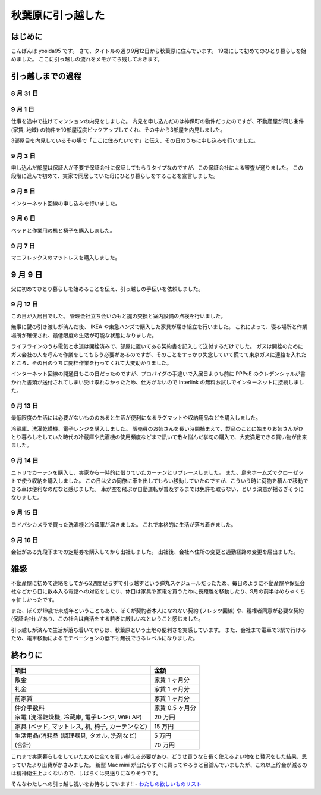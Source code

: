 秋葉原に引っ越した
==================

はじめに
--------

こんばんは yosida95 です。
さて、タイトルの通り9月12日から秋葉原に住んでいます。
19歳にして初めてのひとり暮らしを始めました。
ここに引っ越しの流れをメモがてら残しておきます。

引っ越しまでの過程
------------------

8 月 31 日
~~~~~~~~~~

.. raw:: html

    <blockquote class="twitter-tweet" lang="en"><p lang="ja" dir="ltr">マンションの内見申し込んだった</p>&mdash; Kohei YOSHIDA (@yosida95) <a href="https://twitter.com/yosida95/status/505993706474708992">August 31, 2014</a></blockquote>

9 月 1 日
~~~~~~~~~

仕事を途中で抜けてマンションの内見をしました。
内見を申し込んだのは神保町の物件だったのですが、不動産屋が同じ条件 (家賃, 地域) の物件を10部屋程度ピックアップしてくれ、その中から3部屋を内見しました。

3部屋目を内見しているその場で「ここに住みたいです」と伝え、その日のうちに申し込みを行いました。

9 月 3 日
~~~~~~~~~

申し込んだ部屋は保証人が不要で保証会社に保証してもらうタイプなのですが、この保証会社による審査が通りました。
この段階に進んで初めて、実家で同居していた母にひとり暮らしをすることを宣言しました。

9 月 5 日
~~~~~~~~~

インターネット回線の申し込みを行いました。

.. raw:: html

    <blockquote class="twitter-tweet" lang="en"><p lang="ja" dir="ltr">ネット回線申し込みの件で電話があって対応したんだけど、担当の人の要領や話のテンポがすこぶる悪くて、よっぽど別の人に変わって貰おうか悩んだ。ただの開通までの流れの説明なのにどうしてあんなにまごまごしてんだよ</p>&mdash; Kohei YOSHIDA (@yosida95) <a href="https://twitter.com/yosida95/status/507739057611214849">September 5, 2014</a></blockquote>

9 月 6 日
~~~~~~~~~

.. raw:: html

    <blockquote class="twitter-tweet" lang="en"><p lang="ja" dir="ltr">本命 (@ IKEA 船橋 in 船橋市, 千葉県) <a href="https://t.co/haLsxT80vq">https://t.co/haLsxT80vq</a></p>&mdash; Kohei YOSHIDA (@yosida95) <a href="https://twitter.com/yosida95/status/508147562386182144">September 6, 2014</a></blockquote>

ベッドと作業用の机と椅子を購入しました。

9 月 7 日
~~~~~~~~~

.. raw:: html

    <blockquote class="twitter-tweet" lang="en"><p lang="ja" dir="ltr">I&#39;m at 東急ハンズ 渋谷店 in 渋谷区, 東京都 <a href="https://t.co/cqJBvPLb8h">https://t.co/cqJBvPLb8h</a></p>&mdash; Kohei YOSHIDA (@yosida95) <a href="https://twitter.com/yosida95/status/508531775836934144">September 7, 2014</a></blockquote>

マニフレックスのマットレスを購入しました。

9 月 9 日
---------

父に初めてひとり暮らしを始めることを伝え、引っ越しの手伝いを依頼しました。

9 月 12 日
~~~~~~~~~~

この日が入居日でした。
管理会社立ち会いのもと鍵の交換と室内設備の点検を行いました。

無事に鍵の引き渡しが済んだ後、 IKEA や東急ハンズで購入した家具が届き組立を行いました。
これによって、寝る場所と作業場所が確保され、最低限度の生活が可能な状態になりました。

ライフラインのうち電気と水道は開栓済みで、部屋に置いてある契約書を記入して送付するだけでした。
ガスは開栓のためにガス会社の人を呼んで作業をしてもらう必要があるのですが、そのことをすっかり失念していて慌てて東京ガスに連絡を入れたところ、その日のうちに開栓作業を行ってくれて大変助かりました。

インターネット回線の開通日もこの日だったのですが、プロバイダの手違いで入居日よりも前に PPPoE のクレデンシャルが書かれた書類が送付されてしまい受け取れなかったため、仕方がないので Interlink の無料お試しでインターネットに接続しました。

9 月 13 日
~~~~~~~~~~

.. raw:: html

    <blockquote class="twitter-tweet" lang="en"><p lang="ja" dir="ltr">2 週連続 (@ IKEA 船橋 in 船橋市, 千葉県) <a href="https://t.co/lJvXNXy1RO">https://t.co/lJvXNXy1RO</a></p>&mdash; Kohei YOSHIDA (@yosida95) <a href="https://twitter.com/yosida95/status/510674100734668800">September 13, 2014</a></blockquote>

最低限度の生活には必要がないもののあると生活が便利になるラグマットや収納用品などを購入しました。

.. raw:: html

    <blockquote class="twitter-tweet" lang="en"><p lang="ja" dir="ltr">間違えた (@ ヨドバシカメラ マルチメディアAkiba in Chiyoda, 東京都) <a href="https://t.co/al8hsQgORY">https://t.co/al8hsQgORY</a></p>&mdash; Kohei YOSHIDA (@yosida95) <a href="https://twitter.com/yosida95/status/510737587255148544">September 13, 2014</a></blockquote>

冷蔵庫、洗濯乾燥機、電子レンジを購入しました。
販売員のお姉さんを長い時間捕まえて、製品のことに始まりお姉さんがひとり暮らしをしていた時代の冷蔵庫や洗濯機の使用頻度などまで訊いて散々悩んだ挙句の購入で、大変満足できる買い物が出来ました。

9 月 14 日
~~~~~~~~~~

ニトリでカーテンを購入し、実家から一時的に借りていたカーテンとリプレースしました。
また、島忠ホームズでクローゼットで使う収納を購入しました。
この日は父の同僚に車を出してもらい移動していたのですが、こういう時に荷物を積んで移動できる車は便利なのだなと感じました。
車が空を飛ぶか自動運転が普及するまでは免許を取らない、という決意が揺るぎそうになりました。

9 月 15 日
~~~~~~~~~~

ヨドバシカメラで買った洗濯機と冷蔵庫が届きました。
これで本格的に生活が落ち着きました。

9 月 16 日
~~~~~~~~~~

会社がある九段下までの定期券を購入してから出社しました。
出社後、会社へ住所の変更と通勤経路の変更を届出ました。

雑感
----

不動産屋に初めて連絡をしてから2週間足らずで引っ越すという弾丸スケジュールだったため、毎日のように不動産屋や保証会社などから日に数本入る電話への対応をしたり、休日は家具や家電を買うために長距離を移動したり、9月の前半はめちゃくちゃ忙しかったです。

また、ぼくが19歳で未成年ということもあり、ぼくが契約者本人になれない契約 (フレッツ回線) や、親権者同意が必要な契約 (保証会社) があり、この社会は自活をする若者に厳しいなということ感じました。


.. raw:: html

    <blockquote class="twitter-tweet" lang="en"><p lang="ja" dir="ltr">郊外型ショッピングモール、マジで郊外で辛い</p>&mdash; Kohei YOSHIDA (@yosida95) <a href="https://twitter.com/yosida95/status/510670943018942465">September 13, 2014</a></blockquote>

引っ越しが済んで生活が落ち着いてからは、秋葉原という土地の便利さを実感しています。
また、会社まで電車で3駅で行けるため、電車移動によるモチベーションの低下も無視できるレベルになりました。

.. raw:: html

    <blockquote class="twitter-tweet" lang="en"><p lang="ja" dir="ltr">ドンキホーテが朝 5 時までやってるの、どう考えても人類を幸せにしている</p>&mdash; Kohei YOSHIDA (@yosida95) <a href="https://twitter.com/yosida95/status/510436248809271297">September 12, 2014</a></blockquote>

    <blockquote class="twitter-tweet" lang="en"><p lang="ja" dir="ltr">自宅から秋葉原駅や電気街まで徒歩で出られるの、革命的すぎる</p>&mdash; Kohei YOSHIDA (@yosida95) <a href="https://twitter.com/yosida95/status/510629226903384064">September 13, 2014</a></blockquote>

    <blockquote class="twitter-tweet" lang="en"><p lang="ja" dir="ltr">マニフレックスのマットレスを買って昨日初めて使ったんだけど、昨日の睡眠ログの快眠度が今までで 1 番高かったので効果があるんだと思う</p>&mdash; Kohei YOSHIDA (@yosida95) <a href="https://twitter.com/yosida95/status/510620783169658880">September 13, 2014</a></blockquote>

    <blockquote class="twitter-tweet" lang="en"><p lang="ja" dir="ltr">引っ越しにあたって 14 万円という大変お高い洗濯機を買ったわけなんだけど、出社前にスイッチを入れて帰ってくると乾燥まで済んだ状態なの、素晴らしいとしか言えない。雨の日も梅雨も怖くない。</p>&mdash; Kohei YOSHIDA (@yosida95) <a href="https://twitter.com/yosida95/status/512150772511805440">September 17, 2014</a></blockquote>
    <script async src="//platform.twitter.com/widgets.js" charset="utf-8"></script>

終わりに
--------

+---------------------------------------------------+-------------------+
| 項目                                              | 金額              |
+===================================================+===================+
| 敷金                                              | 家賃 1 ヶ月分     |
+---------------------------------------------------+-------------------+
| 礼金                                              | 家賃 1 ヶ月分     |
+---------------------------------------------------+-------------------+
| 前家賃                                            | 家賃 1 ヶ月分     |
+---------------------------------------------------+-------------------+
| 仲介手数料                                        | 家賃 0.5 ヶ月分   |
+---------------------------------------------------+-------------------+
| 家電 (洗濯乾燥機, 冷蔵庫, 電子レンジ, WiFi AP)    | 20 万円           |
+---------------------------------------------------+-------------------+
| 家具 (ベッド, マットレス, 机, 椅子, カーテンなど) | 15 万円           |
+---------------------------------------------------+-------------------+
| 生活用品/消耗品 (調理器具, タオル, 洗剤など)      | 5 万円            |
+---------------------------------------------------+-------------------+
| (合計)                                            | 70 万円           |
+---------------------------------------------------+-------------------+

これまで実家暮らしをしていたために全てを買い揃える必要があり、どうせ買うなら長く使えるよい物をと贅沢をした結果、思っていたより出費がかさみました。
新型 Mac mini が出たらすぐに買ってやろうと目論んでいましたが、これ以上貯金が減るのは精神衛生上よくないので、しばらくは見送りになりそうです。

そんなわたしへの引っ越し祝いをお待ちしています!! - `わたしの欲しいものリスト <http://www.amazon.co.jp/registry/wishlist/3B4Y3FGMQHMV5?sort=priority>`__
